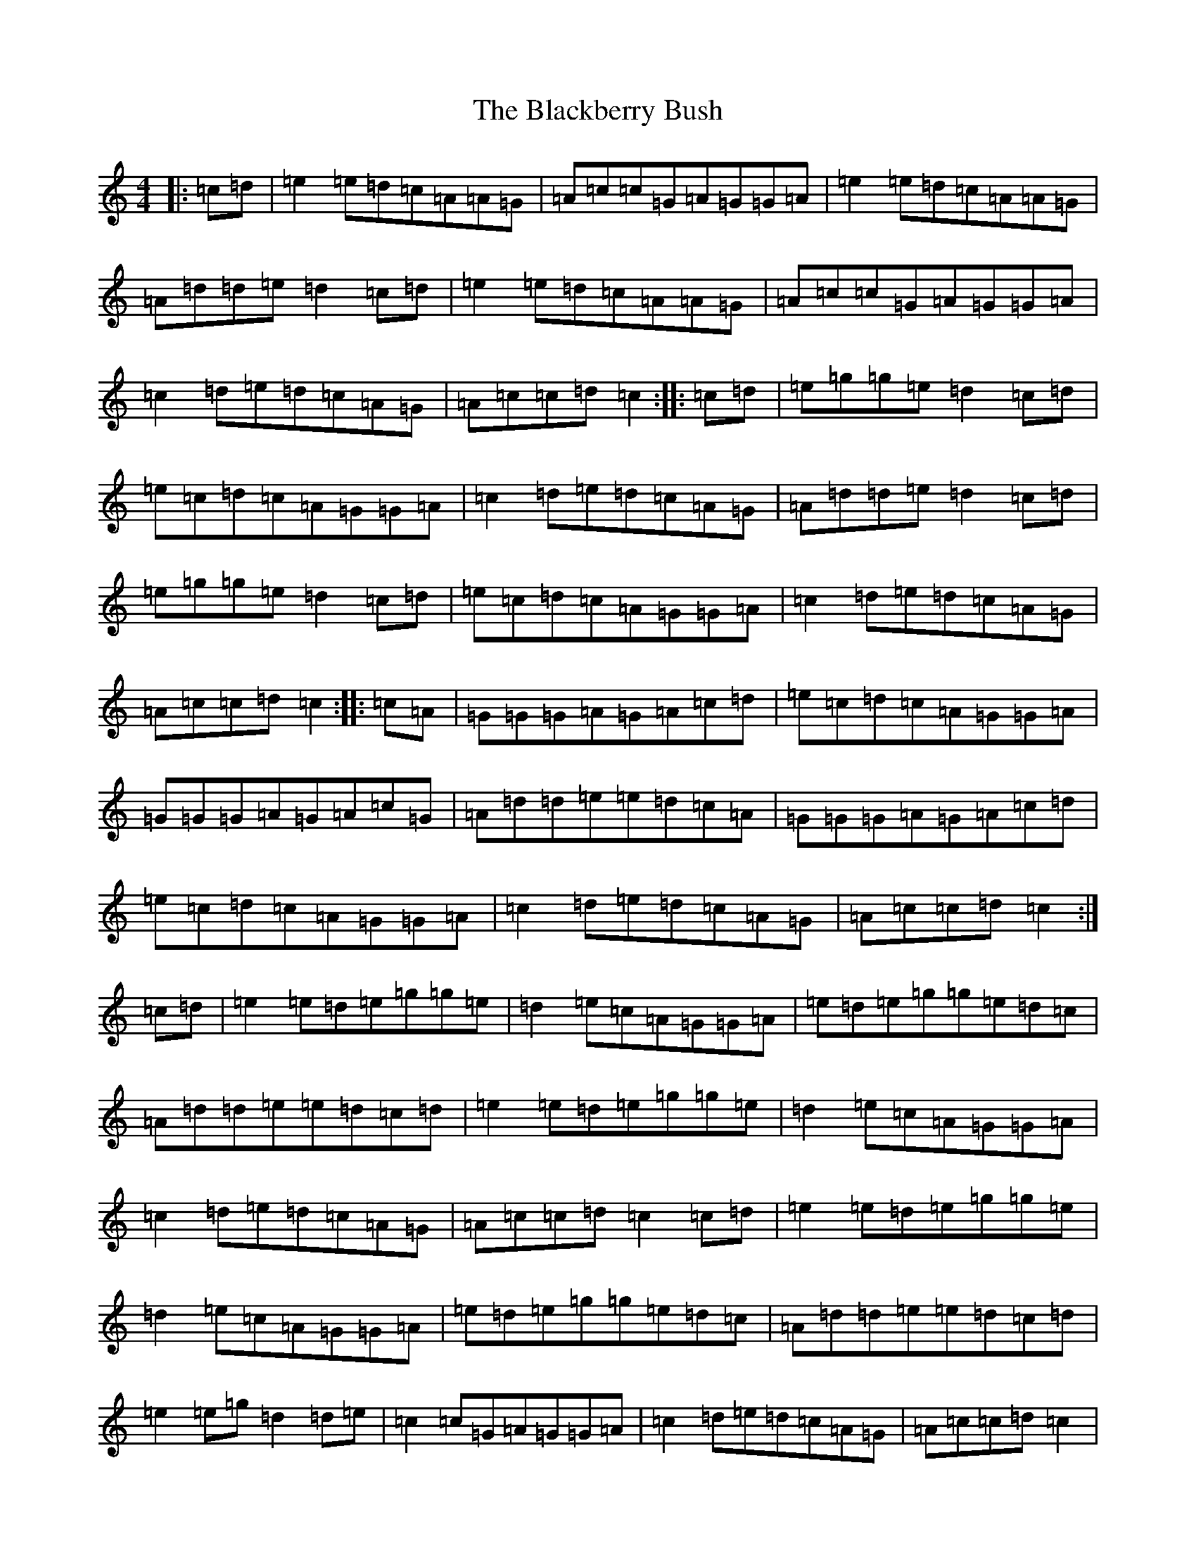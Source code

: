 X: 1981
T: Blackberry Bush, The
S: https://thesession.org/tunes/10146#setting10146
R: reel
M:4/4
L:1/8
K: C Major
|:=c=d|=e2=e=d=c=A=A=G|=A=c=c=G=A=G=G=A|=e2=e=d=c=A=A=G|=A=d=d=e=d2=c=d|=e2=e=d=c=A=A=G|=A=c=c=G=A=G=G=A|=c2=d=e=d=c=A=G|=A=c=c=d=c2:||:=c=d|=e=g=g=e=d2=c=d|=e=c=d=c=A=G=G=A|=c2=d=e=d=c=A=G|=A=d=d=e=d2=c=d|=e=g=g=e=d2=c=d|=e=c=d=c=A=G=G=A|=c2=d=e=d=c=A=G|=A=c=c=d=c2:||:=c=A|=G=G=G=A=G=A=c=d|=e=c=d=c=A=G=G=A|=G=G=G=A=G=A=c=G|=A=d=d=e=e=d=c=A|=G=G=G=A=G=A=c=d|=e=c=d=c=A=G=G=A|=c2=d=e=d=c=A=G|=A=c=c=d=c2:|=c=d|=e2=e=d=e=g=g=e|=d2=e=c=A=G=G=A|=e=d=e=g=g=e=d=c|=A=d=d=e=e=d=c=d|=e2=e=d=e=g=g=e|=d2=e=c=A=G=G=A|=c2=d=e=d=c=A=G|=A=c=c=d=c2=c=d|=e2=e=d=e=g=g=e|=d2=e=c=A=G=G=A|=e=d=e=g=g=e=d=c|=A=d=d=e=e=d=c=d|=e2=e=g=d2=d=e|=c2=c=G=A=G=G=A|=c2=d=e=d=c=A=G|=A=c=c=d=c2|